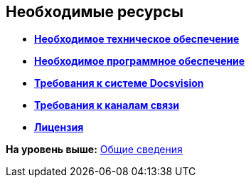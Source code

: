 [[ariaid-title1]]
== Необходимые ресурсы

* *xref:../topics/Required_resources_hardware.adoc[Необходимое техническое обеспечение]* +
* *xref:../topics/Required_resources_software.adoc[Необходимое программное обеспечение]* +
* *xref:../topics/Required_database.adoc[Требования к системе Docsvision]* +
* *xref:../topics/Required_resources_network.adoc[Требования к каналам связи]* +
* *xref:../topics/License.adoc[Лицензия]* +

*На уровень выше:* xref:../topics/General_information.adoc[Общие сведения]
